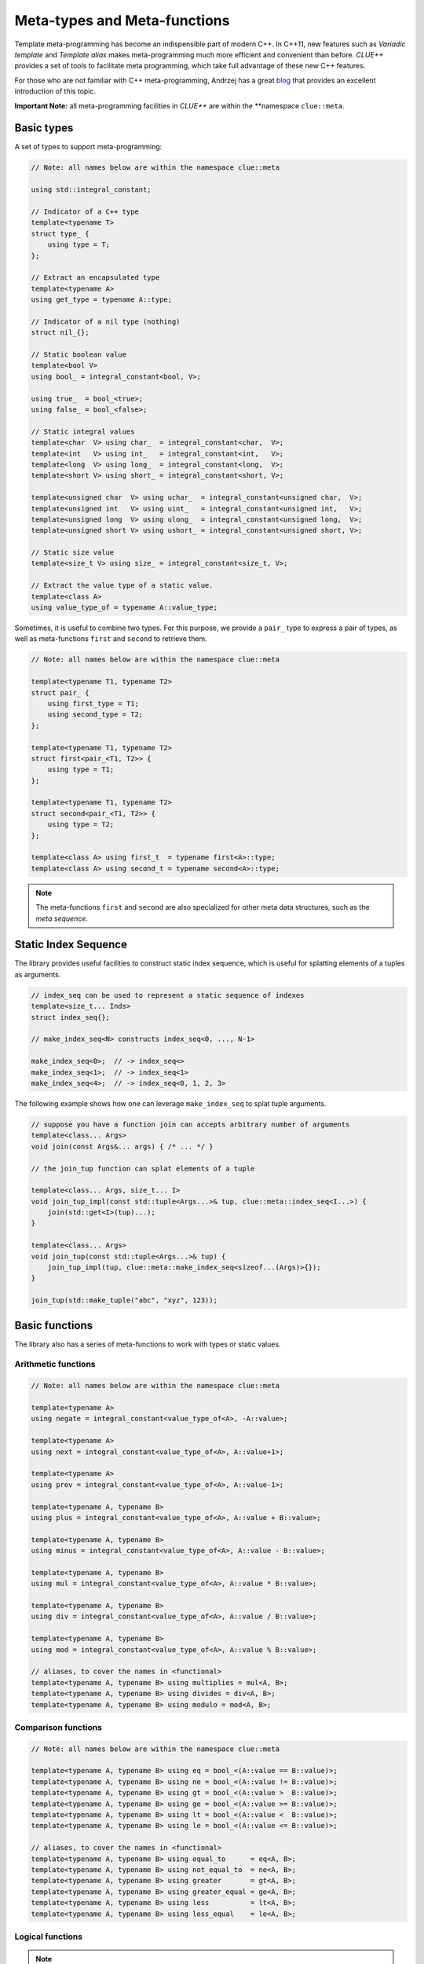 Meta-types and Meta-functions
===============================

Template meta-programming has become an indispensible part of modern C++. In
C++11, new features such as *Variadic template* and *Template alias* makes
meta-programming much more efficient and convenient than before. *CLUE++*
provides a set of tools to facilitate meta programming, which take full
advantage of these new C++ features.

For those who are not familiar with C++ meta-programming, Andrzej has a great
`blog <https://akrzemi1.wordpress.com/2012/03/19/meta-functions-in-c11/>`_ that
provides an excellent introduction of this topic.

**Important Note:** all meta-programming facilities in *CLUE++* are within the
**namespace ``clue::meta``.

Basic types
-------------

A set of types to support meta-programming:

.. code-block:: cpp

    // Note: all names below are within the namespace clue::meta

    using std::integral_constant;

    // Indicator of a C++ type
    template<typename T>
    struct type_ {
        using type = T;
    };

    // Extract an encapsulated type
    template<typename A>
    using get_type = typename A::type;

    // Indicator of a nil type (nothing)
    struct nil_{};

    // Static boolean value
    template<bool V>
    using bool_ = integral_constant<bool, V>;

    using true_  = bool_<true>;
    using false_ = bool_<false>;

    // Static integral values
    template<char  V> using char_  = integral_constant<char,  V>;
    template<int   V> using int_   = integral_constant<int,   V>;
    template<long  V> using long_  = integral_constant<long,  V>;
    template<short V> using short_ = integral_constant<short, V>;

    template<unsigned char  V> using uchar_  = integral_constant<unsigned char,  V>;
    template<unsigned int   V> using uint_   = integral_constant<unsigned int,   V>;
    template<unsigned long  V> using ulong_  = integral_constant<unsigned long,  V>;
    template<unsigned short V> using ushort_ = integral_constant<unsigned short, V>;

    // Static size value
    template<size_t V> using size_ = integral_constant<size_t, V>;

    // Extract the value type of a static value.
    template<class A>
    using value_type_of = typename A::value_type;


Sometimes, it is useful to combine two types. For this purpose, we provide a
``pair_`` type to express a pair of types, as well as meta-functions ``first``
and ``second`` to retrieve them.

.. code-block:: cpp

    // Note: all names below are within the namespace clue::meta

    template<typename T1, typename T2>
    struct pair_ {
        using first_type = T1;
        using second_type = T2;
    };

    template<typename T1, typename T2>
    struct first<pair_<T1, T2>> {
        using type = T1;
    };

    template<typename T1, typename T2>
    struct second<pair_<T1, T2>> {
        using type = T2;
    };

    template<class A> using first_t  = typename first<A>::type;
    template<class A> using second_t = typename second<A>::type;

.. note::

    The meta-functions ``first`` and ``second`` are also specialized for other
    meta data structures, such as the *meta sequence*.


Static Index Sequence
-----------------------

The library provides useful facilities to construct static index sequence, which
is useful for splatting elements of a tuples as arguments.

.. code-block:: cpp

    // index_seq can be used to represent a static sequence of indexes
    template<size_t... Inds>
    struct index_seq{};

    // make_index_seq<N> constructs index_seq<0, ..., N-1>

    make_index_seq<0>;  // -> index_seq<>
    make_index_seq<1>;  // -> index_seq<1>
    make_index_seq<4>;  // -> index_seq<0, 1, 2, 3>

The following example shows how one can leverage ``make_index_seq`` to splat
tuple arguments.

.. code-block:: cpp

    // suppose you have a function join can accepts arbitrary number of arguments
    template<class... Args>
    void join(const Args&... args) { /* ... */ }

    // the join_tup function can splat elements of a tuple

    template<class... Args, size_t... I>
    void join_tup_impl(const std::tuple<Args...>& tup, clue::meta::index_seq<I...>) {
        join(std::get<I>(tup)...);
    }

    template<class... Args>
    void join_tup(const std::tuple<Args...>& tup) {
        join_tup_impl(tup, clue::meta::make_index_seq<sizeof...(Args)>{});
    }

    join_tup(std::make_tuple("abc", "xyz", 123));


Basic functions
----------------

The library also has a series of meta-functions to work with types or static
values.

Arithmetic functions
~~~~~~~~~~~~~~~~~~~~~

.. code-block:: cpp

    // Note: all names below are within the namespace clue::meta

    template<typename A>
    using negate = integral_constant<value_type_of<A>, -A::value>;

    template<typename A>
    using next = integral_constant<value_type_of<A>, A::value+1>;

    template<typename A>
    using prev = integral_constant<value_type_of<A>, A::value-1>;

    template<typename A, typename B>
    using plus = integral_constant<value_type_of<A>, A::value + B::value>;

    template<typename A, typename B>
    using minus = integral_constant<value_type_of<A>, A::value - B::value>;

    template<typename A, typename B>
    using mul = integral_constant<value_type_of<A>, A::value * B::value>;

    template<typename A, typename B>
    using div = integral_constant<value_type_of<A>, A::value / B::value>;

    template<typename A, typename B>
    using mod = integral_constant<value_type_of<A>, A::value % B::value>;

    // aliases, to cover the names in <functional>
    template<typename A, typename B> using multiplies = mul<A, B>;
    template<typename A, typename B> using divides = div<A, B>;
    template<typename A, typename B> using modulo = mod<A, B>;

Comparison functions
~~~~~~~~~~~~~~~~~~~~~

.. code-block:: cpp

    // Note: all names below are within the namespace clue::meta

    template<typename A, typename B> using eq = bool_<(A::value == B::value)>;
    template<typename A, typename B> using ne = bool_<(A::value != B::value)>;
    template<typename A, typename B> using gt = bool_<(A::value >  B::value)>;
    template<typename A, typename B> using ge = bool_<(A::value >= B::value)>;
    template<typename A, typename B> using lt = bool_<(A::value <  B::value)>;
    template<typename A, typename B> using le = bool_<(A::value <= B::value)>;

    // aliases, to cover the names in <functional>
    template<typename A, typename B> using equal_to      = eq<A, B>;
    template<typename A, typename B> using not_equal_to  = ne<A, B>;
    template<typename A, typename B> using greater       = gt<A, B>;
    template<typename A, typename B> using greater_equal = ge<A, B>;
    template<typename A, typename B> using less          = lt<A, B>;
    template<typename A, typename B> using less_equal    = le<A, B>;

Logical functions
~~~~~~~~~~~~~~~~~~

.. cpp:class:: not_<A>

    The member constant ``not_<A>::value`` is equal to ``!A::value``.

.. cpp:class:: and_<A, B>

    The member constant ``and_<A, B>::value`` is ``true`` iff both ``A::value`` and ``B::value`` is true.

.. cpp:class:: or_<A, B>

    The member constant ``or_<A, B>::value`` is ``true`` iff either ``A::value`` or ``B::value`` is true.

.. note::

    The meta-functions ``and_<A, B>`` and ``or_<A, B>`` implement the
    *short-circuit behavior*. In particular, when ``A::value == false``,
    ``and_<A, B>::value`` is set to ``false``  without examining the internals
    of ``B``. Likewise, when ``A::value == true``, ``or_<A, B>::value`` is set
    to ``true`` without examining the internals of ``B``.

Select
-------

C++11 provides ``std::conditional`` for static dispatch based on a condition.
However, using this type in practice, especially in the cases with multiple
branches, is very cumbersome. Below is an example that uses ``std::conditional``
to map a numeric value to a signed value type.

.. code-block:: cpp

    #include <type_traits>

    template<typename T>
    using signed_type =
        typename std::conditional<
            std::is_integral<T>::value,
            typename std::conditional<std::is_unsigned<T>::value,
                typename std::make_signed<T>::type,
                T
            >::type,
            typename std::conditional<std::is_floating_point<T>::value,
                T,
                nil_t
            >::type
        >::type;

With the meta-function ``select`` and the helper alias ``select_t``, this can be
expressed in a much more elegant and concise way:

.. code-block:: cpp

    #include <clue/meta.hpp>

    using namespace clue;

    template<typename T>
    using signed_type =
        meta::select_t<
            std::is_unsigned<T>,       std::make_signed<T>,
            std::is_signed<T>,         meta::type_<T>,
            std::is_floating_point<T>, meta::type_<T>,
            meta::type_<nil_t> >;

Specifically, ``meta::select`` is a variadic class template, described as follows:

- ``select<C1, A1, R>`` has a member typedef ``type`` which is equal to
  ``A1::type`` when ``C1::value`` is true, or ``R::type`` otherwise.

- This meta-function can accept arbitrary odd number of arguments. Generally,
  ``select<C1, A1, C2, A2, ..., Cm, Am, R>`` has a member typedef ``type`` which
  is equal to ``A1::type`` when ``C1::value`` is true, otherwise, it is equal to
  ``A2::type`` if ``C2::value`` is true, and so on. If no conditions are met, it
  is set to ``R::type``.

A helper alias ``select_t`` is provided to further simplify the use:

.. code-block:: cpp

    template<typename... Args>
    using select_t = typename select<Args...>::type;

.. note::

    The meta-function ``select`` implements a *short-circuit behavior*. It
    examines the conditions sequentially, and once it finds a condition that is
    ``true``, it extracts the next type, and will not continue to examine
    following conditions.

Variadic Reduction
-------------------

A set of variadic meta-functions are provided to perform reduction over static
values.

.. cpp:class:: meta::sum<Args...>

    With a member constant ``value`` that equals the sum of argument's member
    values.

.. cpp:class:: meta::prod<Args...>

    With a member constant ``value`` that equals the product of argument's
    member values.

.. cpp:class:: meta::maximum<Args...>

    With a member constant ``value`` that equals the maximum of argument's
    member values.

.. cpp:class:: meta::minimum<Args...>

    With a member constant ``value`` that equals the minimum of argument's
    member values.

.. cpp:class:: meta::all<Args...>

    With a member constant ``value``, which equals ``true`` if all argument's
    member values are ``true``, or ``false`` otherwise.

    :note: ``all<>::value == true``.

.. cpp:class:: meta::any<Args...>

    With a member constant ``value``, which equals ``true`` if any of the
    argument's member value is ``true``, or ``false`` otherwise.

    :note: ``any<>::value == false``.

.. cpp:class:: meta::count_true<Args...>

    With a member constant ``value``, which equals the number of arguments whose
    member value is ``true``.

.. cpp:class:: meta::count_false<Args...>

    With a member constant ``value``, which equals the number of arguments whose
    member value is ``false``.

.. cpp:class:: meta::all_same<Args...>

    With a member constant ``value``, which indicates whether all argument types
    are the same.

.. note::

    The meta-functions ``all`` and ``any`` both implement the *short-circuit
    behaviors*. They won't look further once the resultant value can be
    determined.
